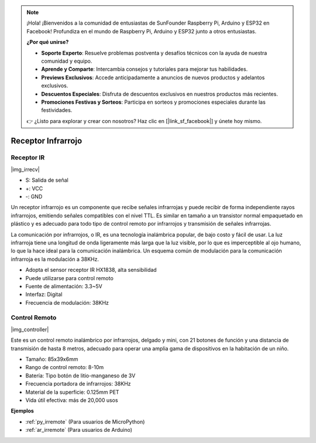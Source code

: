 .. note::

    ¡Hola! ¡Bienvenidos a la comunidad de entusiastas de SunFounder Raspberry Pi, Arduino y ESP32 en Facebook! Profundiza en el mundo de Raspberry Pi, Arduino y ESP32 junto a otros entusiastas.

    **¿Por qué unirse?**

    - **Soporte Experto**: Resuelve problemas postventa y desafíos técnicos con la ayuda de nuestra comunidad y equipo.
    - **Aprende y Comparte**: Intercambia consejos y tutoriales para mejorar tus habilidades.
    - **Previews Exclusivos**: Accede anticipadamente a anuncios de nuevos productos y adelantos exclusivos.
    - **Descuentos Especiales**: Disfruta de descuentos exclusivos en nuestros productos más recientes.
    - **Promociones Festivas y Sorteos**: Participa en sorteos y promociones especiales durante las festividades.

    👉 ¿Listo para explorar y crear con nosotros? Haz clic en [|link_sf_facebook|] y únete hoy mismo.

.. _cpn_ir_receiver:

Receptor Infrarrojo
=================================

Receptor IR
----------------------------

|img_irrecv|

* S: Salida de señal
* +: VCC
* -: GND

Un receptor infrarrojo es un componente que recibe señales infrarrojas y puede recibir de forma independiente rayos infrarrojos, emitiendo señales compatibles con el nivel TTL. Es similar en tamaño a un transistor normal empaquetado en plástico y es adecuado para todo tipo de control remoto por infrarrojos y transmisión de señales infrarrojas.

La comunicación por infrarrojos, o IR, es una tecnología inalámbrica popular, de bajo costo y fácil de usar. La luz infrarroja tiene una longitud de onda ligeramente más larga que la luz visible, por lo que es imperceptible al ojo humano, lo que la hace ideal para la comunicación inalámbrica. Un esquema común de modulación para la comunicación infrarroja es la modulación a 38KHz.

* Adopta el sensor receptor IR HX1838, alta sensibilidad
* Puede utilizarse para control remoto
* Fuente de alimentación: 3.3~5V
* Interfaz: Digital
* Frecuencia de modulación: 38KHz

Control Remoto
-------------------------

|img_controller|

Este es un control remoto inalámbrico por infrarrojos, delgado y mini, con 21 botones de función y una distancia de transmisión de hasta 8 metros, adecuado para operar una amplia gama de dispositivos en la habitación de un niño.

* Tamaño: 85x39x6mm
* Rango de control remoto: 8-10m
* Batería: Tipo botón de litio-manganeso de 3V
* Frecuencia portadora de infrarrojos: 38KHz
* Material de la superficie: 0.125mm PET
* Vida útil efectiva: más de 20,000 usos

**Ejemplos**

* :ref:`py_irremote` (Para usuarios de MicroPython)
* :ref:`ar_irremote` (Para usuarios de Arduino)
